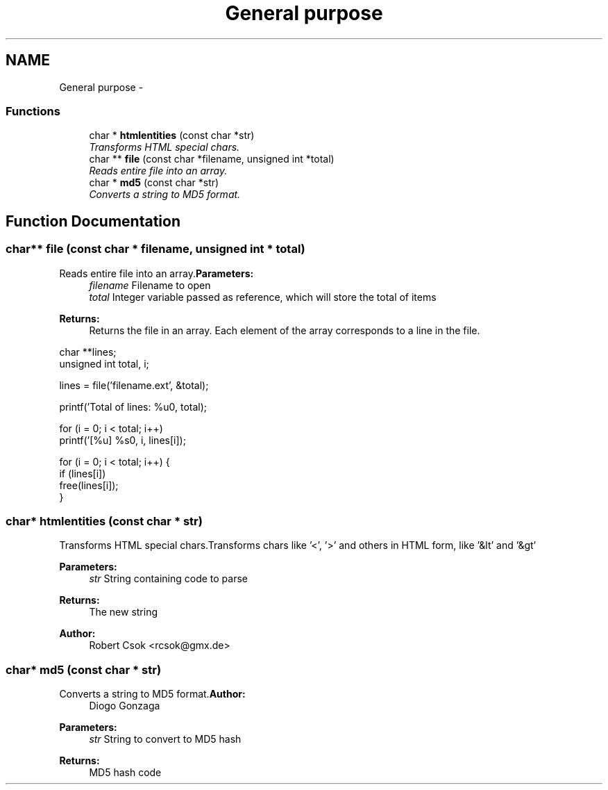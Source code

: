 .TH "General purpose" 3 "13 Mar 2003" "LibCGI" \" -*- nroff -*-
.ad l
.nh
.SH NAME
General purpose \- 
.SS "Functions"

.in +1c
.ti -1c
.RI "char * \fBhtmlentities\fP (const char *str)"
.br
.RI "\fITransforms HTML special chars.\fP"
.ti -1c
.RI "char ** \fBfile\fP (const char *filename, unsigned int *total)"
.br
.RI "\fIReads entire file into an array.\fP"
.ti -1c
.RI "char * \fBmd5\fP (const char *str)"
.br
.RI "\fIConverts a string to MD5 format.\fP"
.in -1c
.SH "Function Documentation"
.PP 
.SS "char** file (const char * filename, unsigned int * total)"
.PP
Reads entire file into an array.\fBParameters:\fP
.RS 4
\fIfilename\fP Filename to open 
.br
\fItotal\fP Integer variable passed as reference, which will store the total of items 
.RE
.PP
\fBReturns:\fP
.RS 4
Returns the file in an array. Each element of the array corresponds to a line in the file.
.RE
.PP
.PP
.nf

 char **lines;
 unsigned int total, i;
  
 lines = file('filename.ext', &total);
    
 printf('Total of lines: %u\n', total);
    
 for (i = 0; i < total; i++)
        printf('[%u] %s\n', i, lines[i]);
     
 for (i = 0; i < total; i++) {
        if (lines[i])
                 free(lines[i]);
 }
 
.PP

.SS "char* htmlentities (const char * str)"
.PP
Transforms HTML special chars.Transforms chars like '<', '>' and others in HTML form, like '&lt' and '&gt' 
.PP
\fBParameters:\fP
.RS 4
\fIstr\fP String containing code to parse 
.RE
.PP
\fBReturns:\fP
.RS 4
The new string 
.RE
.PP
\fBAuthor:\fP
.RS 4
Robert Csok <rcsok@gmx.de> 
.RE
.PP

.SS "char* md5 (const char * str)"
.PP
Converts a string to MD5 format.\fBAuthor:\fP
.RS 4
Diogo Gonzaga 
.RE
.PP
\fBParameters:\fP
.RS 4
\fIstr\fP String to convert to MD5 hash 
.RE
.PP
\fBReturns:\fP
.RS 4
MD5 hash code 
.RE
.PP

